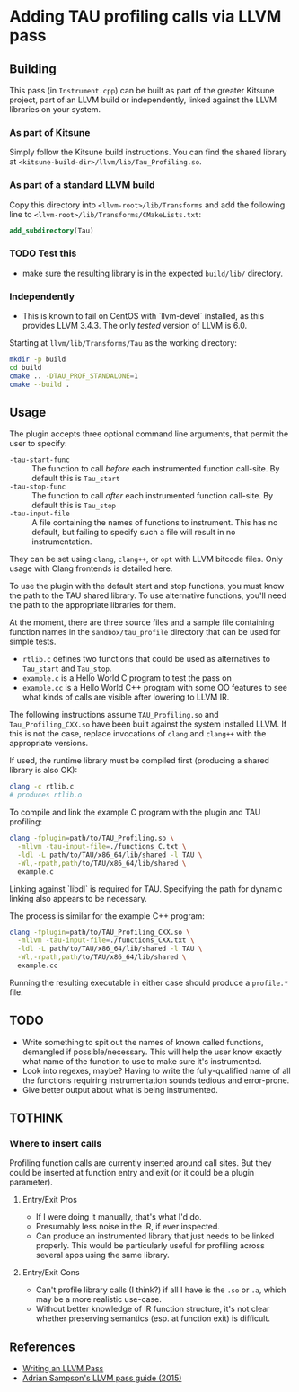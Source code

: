 #+PANDOC_OPTIONS: table-of-contents:t

* Adding TAU profiling calls via LLVM pass
  
** Building

This pass (in =Instrument.cpp=) can be built as part of the greater Kitsune
project, part of an LLVM build or independently, linked against the LLVM
libraries on your system.

*** As part of Kitsune

Simply follow the Kitsune build instructions.  You can find the shared library
at =<kitsune-build-dir>/llvm/lib/Tau_Profiling.so=.

*** As part of a standard LLVM build

Copy this directory into =<llvm-root>/lib/Transforms= and add the following line
to =<llvm-root>/lib/Transforms/CMakeLists.txt=:

#+BEGIN_SRC cmake
add_subdirectory(Tau)
#+END_SRC


*** TODO Test this 

- make sure the resulting library is in the expected =build/lib/= directory.


*** Independently

- This is known to fail on CentOS with `llvm-devel` installed, as this provides
  LLVM 3.4.3. The only /tested/ version of LLVM is 6.0.

Starting at =llvm/lib/Transforms/Tau= as the working directory:

#+BEGIN_SRC sh
mkdir -p build
cd build
cmake .. -DTAU_PROF_STANDALONE=1
cmake --build .
#+END_SRC


** Usage

The plugin accepts three optional command line arguments, that permit the user to specify:

- =-tau-start-func= :: The function to call /before/ each instrumented function
     call-site. By default this is ~Tau_start~
- =-tau-stop-func= :: The function to call /after/ each instrumented function
     call-site. By default this is ~Tau_stop~
- =-tau-input-file= :: A file containing the names of functions to
     instrument. This has no default, but failing to specify such a file will
     result in no instrumentation.

They can be set using =clang=, =clang++=, or =opt= with LLVM bitcode files.
Only usage with Clang frontends is detailed here.

To use the plugin with the default start and stop functions, you must know the
path to the TAU shared library.  To use alternative functions, you'll need the
path to the appropriate libraries for them.

At the moment, there are three source files and a sample file containing
function names in the =sandbox/tau_profile= directory that can be used for
simple tests.

- =rtlib.c= defines two functions that could be used as alternatives to
  ~Tau_start~ and ~Tau_stop~.
- =example.c= is a Hello World C program to test the pass on
- =example.cc= is a Hello World C++ program with some OO features to see what
  kinds of calls are visible after lowering to LLVM IR.

The following instructions assume =TAU_Profiling.so= and =Tau_Profiling_CXX.so=
have been built against the system installed LLVM.  If this is not the case,
replace invocations of =clang= and =clang++= with the appropriate versions.

If used, the runtime library must be compiled first (producing a shared library
is also OK):

#+BEGIN_SRC sh
clang -c rtlib.c
# produces rtlib.o
#+END_SRC

To compile and link the example C program with the plugin and TAU profiling:

#+BEGIN_SRC sh
clang -fplugin=path/to/TAU_Profiling.so \
  -mllvm -tau-input-file=./functions_C.txt \
  -ldl -L path/to/TAU/x86_64/lib/shared -l TAU \
  -Wl,-rpath,path/to/TAU/x86_64/lib/shared \
  example.c
#+END_SRC

Linking against `libdl` is required for TAU.  Specifying the path for dynamic
linking also appears to be necessary.


The process is similar for the example C++ program:

#+BEGIN_SRC sh
clang -fplugin=path/to/TAU_Profiling_CXX.so \
  -mllvm -tau-input-file=./functions_CXX.txt \
  -ldl -L path/to/TAU/x86_64/lib/shared -l TAU \
  -Wl,-rpath,path/to/TAU/x86_64/lib/shared \
  example.cc
#+END_SRC


Running the resulting executable in either case should produce a =profile.*= file.

** TODO

- Write something to spit out the names of known called functions, demangled if
  possible/necessary.  This will help the user know exactly what name of the
  function to use to make sure it's instrumented.
- Look into regexes, maybe?  Having to write the fully-qualified name of all the
  functions requiring instrumentation sounds tedious and error-prone.
- Give better output about what is being instrumented.

** TOTHINK

*** Where to insert calls

Profiling function calls are currently inserted around call sites. But they
could be inserted at function entry and exit (or it could be a plugin
parameter).

**** Entry/Exit Pros

- If I were doing it manually, that's what I'd do.
- Presumably less noise in the IR, if ever inspected.
- Can produce an instrumented library that just needs to be linked properly.
  This would be particularly useful for profiling across several apps using the
  same library.

**** Entry/Exit Cons

- Can't profile library calls (I think?) if all I have is the =.so= or =.a=,
  which may be a more realistic use-case.
- Without better knowledge of IR function structure, it's not clear whether
  preserving semantics (esp. at function exit) is difficult.




** References

- [[http://llvm.org/docs/WritingAnLLVMPass.html][Writing an LLVM Pass]]
- [[https://www.cs.cornell.edu/~asampson/blog/llvm.html][Adrian Sampson's LLVM pass guide (2015)]]
